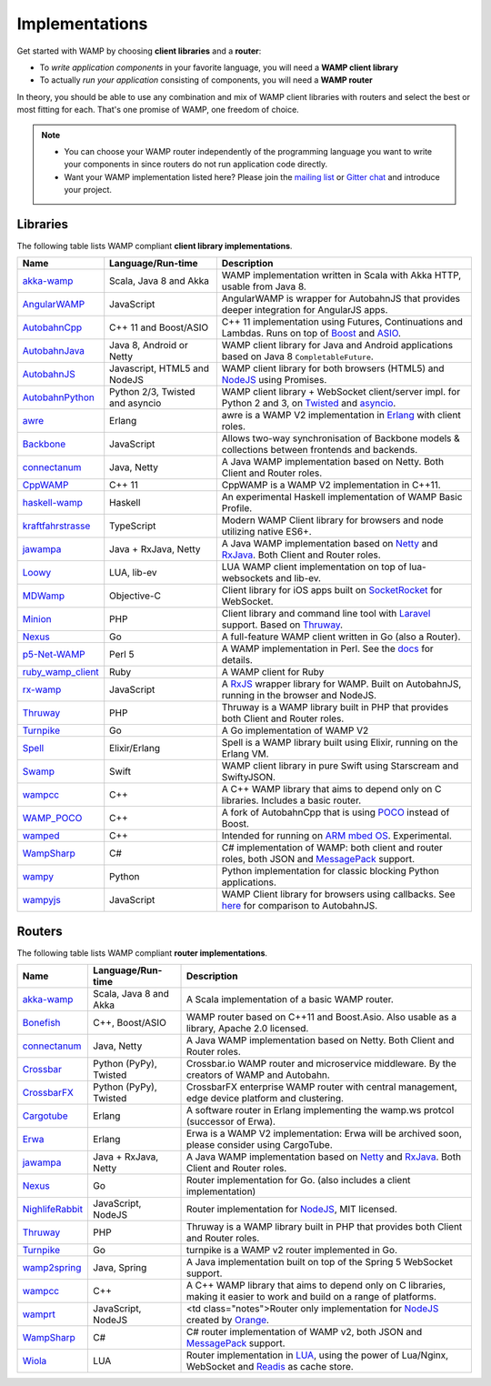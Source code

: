 Implementations
===============

Get started with WAMP by choosing **client libraries** and a **router**:

* To *write application components* in your favorite language, you will need a **WAMP client library**
* To actually *run your application* consisting of components, you will need a **WAMP router**

In theory, you should be able to use any combination and mix of WAMP client libraries with routers
and select the best or most fitting for each. That's one promise of WAMP, one freedom of choice.

.. note::

    - You can choose your WAMP router independently of the programming language you want to write your
      components in since routers do not run application code directly.
    - Want your WAMP implementation listed here? Please join the `mailing list <https://groups.google.com/group/wampws>`_
      or `Gitter chat <https://gitter.im/wamp-proto/wamp-proto>`_ and introduce your project.


Libraries
---------

The following table lists WAMP compliant **client library implementations**.

==================  ==================================  =====================
Name                Language/Run-time                   Description
==================  ==================================  =====================
akka-wamp_          Scala, Java 8 and Akka              WAMP implementation written in Scala with Akka HTTP, usable from Java 8.
AngularWAMP_        JavaScript                          AngularWAMP is wrapper for AutobahnJS that provides deeper integration for AngularJS apps.
AutobahnCpp_        C++ 11 and Boost/ASIO               C++ 11 implementation using Futures, Continuations and Lambdas. Runs on top of `Boost <http://www.boost.org>`_ and `ASIO <http://think-async.com/>`_.
AutobahnJava_       Java 8, Android or Netty            WAMP client library for Java and Android applications based on Java 8 ``CompletableFuture``.
AutobahnJS_         Javascript, HTML5 and NodeJS        WAMP client library for both browsers (HTML5) and `NodeJS <http://nodejs.org/>`_ using Promises.
AutobahnPython_     Python 2/3, Twisted and asyncio     WAMP client library + WebSocket client/server impl. for Python 2 and 3, on `Twisted <https://twistedmatrix.com>`_ and `asyncio <https://docs.python.org/3/library/asyncio.html>`_.
awre_               Erlang                              awre is a WAMP V2 implementation in `Erlang <http://www.erlang.org/>`_ with client roles.
Backbone_           JavaScript                          Allows two-way synchronisation of Backbone models & collections between frontends and backends.
connectanum_        Java, Netty                         A Java WAMP implementation based on Netty. Both Client and Router roles.
CppWAMP_            C++ 11                              CppWAMP is a WAMP V2 implementation in C++11.
haskell-wamp_       Haskell                             An experimental Haskell implementation of WAMP Basic Profile.
kraftfahrstrasse_   TypeScript                          Modern WAMP Client library for browsers and node utilizing native ES6+.
jawampa_            Java + RxJava, Netty                A Java WAMP implementation based on `Netty <http://netty.io/>`_ and `RxJava <https://github.com/ReactiveX/RxJava>`_. Both Client and Router roles.
Loowy_              LUA, lib-ev                         LUA WAMP client implementation on top of lua-websockets and lib-ev.
MDWamp_             Objective-C                         Client library for iOS apps built on `SocketRocket <https://github.com/square/SocketRocket>`_ for WebSocket.
Minion_             PHP                                 Client library and command line tool with `Laravel <http://laravel.com/>`_ support. Based on `Thruway <https://github.com/voryx/Thruway>`_.
Nexus_              Go                                  A full-feature WAMP client written in Go (also a Router).
p5-Net-WAMP_        Perl 5                              A WAMP implementation in Perl. See the `docs <https://metacpan.org/pod/Net::WAMP>`_ for details.
ruby_wamp_client_   Ruby                                A WAMP client for Ruby
rx-wamp_            JavaScript                          A `RxJS <https://github.com/Reactive-Extensions/RxJS>`_ wrapper library for WAMP. Built on AutobahnJS, running in the browser and NodeJS.
Thruway_            PHP                                 Thruway is a WAMP library built in PHP that provides both Client and Router roles.
Turnpike_           Go                                  A Go implementation of WAMP V2
Spell_              Elixir/Erlang                       Spell is a WAMP library built using Elixir, running on the Erlang VM.
Swamp_              Swift                               WAMP client library in pure Swift using Starscream and SwiftyJSON.
wampcc_             C++                                 A C++ WAMP library that aims to depend only on C libraries. Includes a basic router.
WAMP_POCO_          C++                                 A fork of AutobahnCpp that is using `POCO <http://pocoproject.org/>`_ instead of Boost.
wamped_             C++                                 Intended for running on `ARM mbed OS <https://www.mbed.com/en/>`_. Experimental.
WampSharp_          C#                                  C# implementation of WAMP: both client and router roles, both JSON and `MessagePack <http://msgpack.org/>`_ support.
wampy_              Python                              Python implementation for classic blocking Python applications.
wampyjs_            JavaScript                          WAMP Client library for browsers using callbacks. See `here <https://github.com/KSDaemon/wampy.js#quick-comparison-to-other-libs>`_ for comparison to AutobahnJS.
==================  ==================================  =====================


Routers
-------

The following table lists WAMP compliant **router implementations**.

==================  ==================================  =====================
Name                Language/Run-time                   Description
==================  ==================================  =====================
akka-wamp_          Scala, Java 8 and Akka              A Scala implementation of a basic WAMP router.
Bonefish_           C++, Boost/ASIO                     WAMP router based on C++11 and Boost.Asio. Also usable as a library, Apache 2.0 licensed.
connectanum_        Java, Netty                         A Java WAMP implementation based on Netty. Both Client and Router roles.
Crossbar_           Python (PyPy), Twisted              Crossbar.io WAMP router and microservice middleware. By the creators of WAMP and Autobahn.
CrossbarFX_         Python (PyPy), Twisted              CrossbarFX enterprise WAMP router with central management, edge device platform and clustering.
Cargotube_          Erlang                              A software router in Erlang implementing the wamp.ws protcol (successor of Erwa).
Erwa_               Erlang                              Erwa is a WAMP V2 implementation: Erwa will be archived soon, please consider using CargoTube.
jawampa_            Java + RxJava, Netty                A Java WAMP implementation based on `Netty <http://netty.io/>`_ and `RxJava <https://github.com/ReactiveX/RxJava>`_. Both Client and Router roles.
Nexus_              Go                                  Router implementation for Go. (also includes a client implementation)
NighlifeRabbit_     JavaScript, NodeJS                  Router implementation for `NodeJS <http://nodejs.org/>`_, MIT licensed.
Thruway_            PHP                                 Thruway is a WAMP library built in PHP that provides both Client and Router roles.
Turnpike_           Go                                  turnpike is a WAMP v2 router implemented in Go.
wamp2spring_        Java, Spring                        A Java implementation built on top of the Spring 5 WebSocket support.
wampcc_             C++                                 A C++ WAMP library that aims to depend only on C libraries, making it easier to work and build on a range of platforms.
wamprt_             JavaScript, NodeJS                  <td class="notes">Router only implementation for `NodeJS <http://nodejs.org/>`_ created by `Orange <http://opensource.orange.com/home>`_.
WampSharp_          C#                                  C# router implementation of WAMP v2, both JSON and `MessagePack <http://msgpack.org/>`_ support.
Wiola_              LUA                                 Router implementation in `LUA <http://www.lua.org/>`_, using the power of Lua/Nginx, WebSocket and `Readis <http://redis.io/>`_ as cache store.
==================  ==================================  =====================


.. _akka-wamp: https://github.com/angiolep/akka-wamp
.. _AngularWAMP: https://github.com/voryx/angular-wamp
.. _AutobahnCpp: https://github.com/crossbario/autobahn-cpp
.. _AutobahnJava: https://github.com/crossbario/autobahn-java
.. _AutobahnJS: https://github.com/crossbario/autobahn-js
.. _AutobahnPython: https://github.com/crossbario/autobahn-python
.. _awre: https://github.com/bwegh/awre
.. _Backbone: https://github.com/darrrk/backbone.wamp
.. _Bonefish: https://github.com/tplgy/bonefish
.. _Cargotube: https://github.com/CargoTube/cargotube
.. _connectanum: http://www.connectanum.com/
.. _CppWAMP: https://github.com/ecorm/cppwamp
.. _Crossbar: https://crossbar.io
.. _CrossbarFX: https://crossbario.com
.. _Erwa: https://github.com/bwegh/erwa
.. _haskell-wamp: https://github.com/mulderr/haskell-wamp
.. _jawampa: https://github.com/Matthias247/jawampa
.. _kraftfahrstrasse: https://github.com/Verkehrsministerium/kraftfahrstrasse
.. _Loowy: https://github.com/KSDaemon/Loowy
.. _MDWamp: https://github.com/mogui/MDWamp
.. _Minion: https://github.com/Vinelab/minion
.. _NighlifeRabbit: https://github.com/christian-raedel/nightlife-rabbit
.. _Nexus: https://github.com/gammazero/nexus
.. _p5-Net-WAMP: https://github.com/FGasper/p5-Net-WAMP
.. _ruby_wamp_client: https://github.com/ericchapman/ruby_wamp_client
.. _rx-wamp: https://github.com/paulpdaniels/rx.wamp
.. _Thruway: https://github.com/voryx/Thruway
.. _Turnpike: https://github.com/jcelliott/turnpike
.. _Spell: https://github.com/MyMedsAndMe/spell
.. _Swamp: https://github.com/iscriptology/swamp
.. _wamp2spring: https://github.com/ralscha/wamp2spring
.. _wampcc: https://github.com/darrenjs/wampcc
.. _WAMP_POCO: https://github.com/rafzi/WAMP_POCO
.. _wamped: https://github.com/alvistar/wamped
.. _wamprt: https://github.com/Orange-OpenSource/wamp.rt
.. _WampSharp: https://github.com/Code-Sharp/WampSharp
.. _wampy: https://github.com/noisyboiler/wampy
.. _wampyjs: https://github.com/KSDaemon/wampy.js
.. _Wiola: http://ksdaemon.github.io/wiola/
